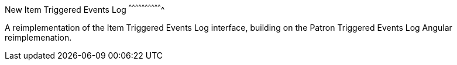 New Item Triggered Events Log
^^^^^^^^^^^^^^^^^^^^^^^^^^^^^^^

A reimplementation of the Item Triggered Events Log interface, building
on the Patron Triggered Events Log Angular reimplemenation.
